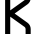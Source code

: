 SplineFontDB: 3.2
FontName: 0001_0001.otf
FullName: Untitled115
FamilyName: Untitled115
Weight: Regular
Copyright: Copyright (c) 2023, yihui
UComments: "2023-3-16: Created with FontForge (http://fontforge.org)"
Version: 001.000
ItalicAngle: 0
UnderlinePosition: -100
UnderlineWidth: 50
Ascent: 800
Descent: 200
InvalidEm: 0
LayerCount: 2
Layer: 0 0 "Back" 1
Layer: 1 0 "Fore" 0
XUID: [1021 906 590844009 7127977]
OS2Version: 0
OS2_WeightWidthSlopeOnly: 0
OS2_UseTypoMetrics: 1
CreationTime: 1678942954
ModificationTime: 1678942954
OS2TypoAscent: 0
OS2TypoAOffset: 1
OS2TypoDescent: 0
OS2TypoDOffset: 1
OS2TypoLinegap: 0
OS2WinAscent: 0
OS2WinAOffset: 1
OS2WinDescent: 0
OS2WinDOffset: 1
HheadAscent: 0
HheadAOffset: 1
HheadDescent: 0
HheadDOffset: 1
OS2Vendor: 'PfEd'
DEI: 91125
Encoding: ISO8859-1
UnicodeInterp: none
NameList: AGL For New Fonts
DisplaySize: -48
AntiAlias: 1
FitToEm: 0
BeginChars: 256 1

StartChar: K
Encoding: 75 75 0
Width: 896
VWidth: 2048
Flags: HW
LayerCount: 2
Fore
SplineSet
256 1024 m 1
 256 591 l 1
 613 846 l 2
 630 858 640 877 640 898 c 2
 640 1024 l 1
 768 1024 l 1
 768 898 l 2
 768 836 738 778 688 742 c 2
 366 512 l 1
 688 282 l 2
 738 246 768 188 768 126 c 2
 768 0 l 1
 640 0 l 1
 640 126 l 2
 640 147 630 166 613 178 c 2
 256 433 l 1
 256 0 l 1
 128 0 l 1
 128 1024 l 1
 256 1024 l 1
EndSplineSet
EndChar
EndChars
EndSplineFont
